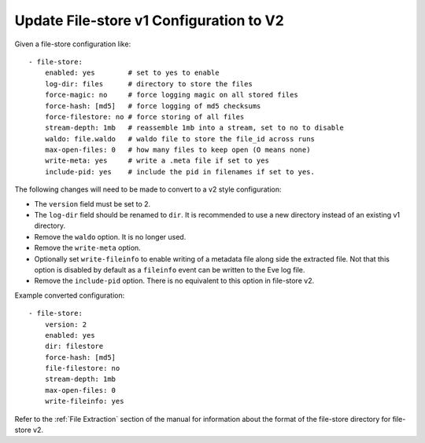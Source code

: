 .. _filestore-update-v1-to-v2:

Update File-store v1 Configuration to V2
========================================

Given a file-store configuration like::

  - file-store:
      enabled: yes        # set to yes to enable
      log-dir: files      # directory to store the files
      force-magic: no     # force logging magic on all stored files
      force-hash: [md5]   # force logging of md5 checksums
      force-filestore: no # force storing of all files
      stream-depth: 1mb   # reassemble 1mb into a stream, set to no to disable
      waldo: file.waldo   # waldo file to store the file_id across runs
      max-open-files: 0   # how many files to keep open (O means none)
      write-meta: yes     # write a .meta file if set to yes
      include-pid: yes    # include the pid in filenames if set to yes.

The following changes will need to be made to convert to a v2 style configuration:

* The ``version`` field must be set to 2.
* The ``log-dir`` field should be renamed to ``dir``. It is recommended to use a new directory instead of an existing v1 directory.
* Remove the ``waldo`` option. It is no longer used.
* Remove the ``write-meta`` option.
* Optionally set ``write-fileinfo`` to enable writing of a metadata file along side the extracted file. Not that this option is disabled by default as a ``fileinfo`` event can be written to the Eve log file.
* Remove the ``include-pid`` option. There is no equivalent to this option in file-store v2.

Example converted configuration::

  - file-store:
      version: 2
      enabled: yes
      dir: filestore
      force-hash: [md5]
      file-filestore: no
      stream-depth: 1mb
      max-open-files: 0
      write-fileinfo: yes

Refer to the :ref:`File Extraction` section of the manual for information about the format of the file-store directory for file-store v2.
